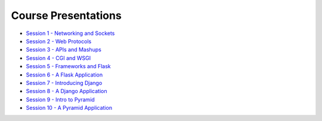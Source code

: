 Course Presentations
====================
.. _index:

* `Session 1 - Networking and Sockets <session01.html>`_
* `Session 2 - Web Protocols <session02.html>`_
* `Session 3 - APIs and Mashups <session03.html>`_
* `Session 4 - CGI and WSGI <session04.html>`_
* `Session 5 - Frameworks and Flask <session05.html>`_
* `Session 6 - A Flask Application <session06.html>`_
* `Session 7 - Introducing Django <session07.html>`_
* `Session 8 - A Django Application <session08.html>`_
* `Session 9 - Intro to Pyramid <session09.html>`_
* `Session 10 - A Pyramid Application <session10.html>`_
